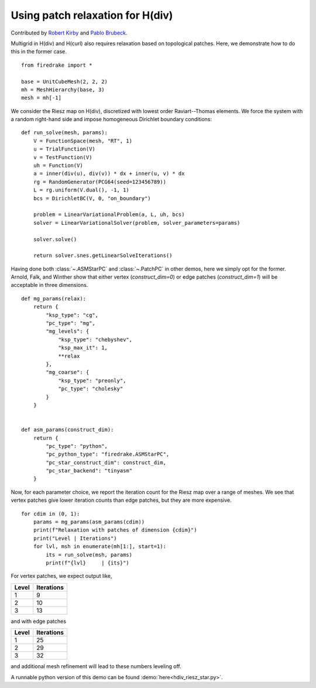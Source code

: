 Using patch relaxation for H(div)
=================================

Contributed by `Robert Kirby <https://sites.baylor.edu/robert_kirby/>`_
and `Pablo Brubeck <https://www.maths.ox.ac.uk/people/pablo.brubeckmartinez/>`_.

Multigrid in H(div) and H(curl) also requires relaxation based on topological patches.
Here, we demonstrate how to do this in the former case. ::

  from firedrake import *

  base = UnitCubeMesh(2, 2, 2)
  mh = MeshHierarchy(base, 3)
  mesh = mh[-1]

We consider the Riesz map on H(div), discretized with lowest order
Raviart--Thomas elements.  We force the system with a random right-hand side and
impose homogeneous Dirichlet boundary conditions::


  def run_solve(mesh, params):
      V = FunctionSpace(mesh, "RT", 1)
      u = TrialFunction(V)
      v = TestFunction(V)
      uh = Function(V)
      a = inner(div(u), div(v)) * dx + inner(u, v) * dx
      rg = RandomGenerator(PCG64(seed=123456789))
      L = rg.uniform(V.dual(), -1, 1)
      bcs = DirichletBC(V, 0, "on_boundary")

      problem = LinearVariationalProblem(a, L, uh, bcs)
      solver = LinearVariationalSolver(problem, solver_parameters=params)

      solver.solve()

      return solver.snes.getLinearSolveIterations()

Having done both :class:`~.ASMStarPC` and :class:`~.PatchPC` in other demos, here we simply opt for the former.
Arnold, Falk, and Winther show that either vertex (`construct_dim=0`) or edge patches (`construct_dim=1`)  will be acceptable in three dimensions. ::


  def mg_params(relax):
      return {
          "ksp_type": "cg",
          "pc_type": "mg",
          "mg_levels": {
              "ksp_type": "chebyshev",
              "ksp_max_it": 1,
              **relax
          },
          "mg_coarse": {
              "ksp_type": "preonly",
              "pc_type": "cholesky"
          }
      }


  def asm_params(construct_dim):
      return {
          "pc_type": "python",
          "pc_python_type": "firedrake.ASMStarPC",
          "pc_star_construct_dim": construct_dim,
          "pc_star_backend": "tinyasm"
      }

Now, for each parameter choice, we report the iteration count for the Riesz map
over a range of meshes.  We see that vertex patches give lower iteration counts than
edge patches, but they are more expensive. ::


  for cdim in (0, 1):
      params = mg_params(asm_params(cdim))
      print(f"Relaxation with patches of dimension {cdim}")
      print("Level | Iterations")
      for lvl, msh in enumerate(mh[1:], start=1):
          its = run_solve(msh, params)
          print(f"{lvl}     | {its}")

For vertex patches, we expect output like,

======== ============
 Level    Iterations
======== ============
  1        9
  2        10
  3        13
======== ============

and with edge patches

======== ============
 Level    Iterations
======== ============
  1        25
  2        29
  3        32
======== ============

and additional mesh refinement will lead to these numbers leveling off.

A runnable python version of this demo can be found :demo:`here<hdiv_riesz_star.py>`.

